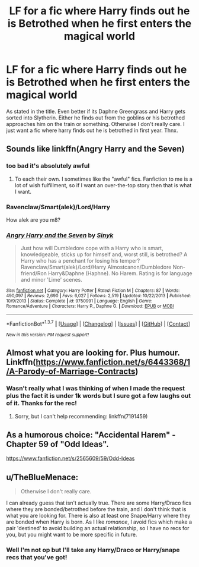 #+TITLE: LF for a fic where Harry finds out he is Betrothed when he first enters the magical world

* LF for a fic where Harry finds out he is Betrothed when he first enters the magical world
:PROPERTIES:
:Author: Emerald-Guardian
:Score: 7
:DateUnix: 1455201672.0
:DateShort: 2016-Feb-11
:FlairText: Request
:END:
As stated in the title. Even better if its Daphne Greengrass and Harry gets sorted into Slytherin. Either he finds out from the goblins or his betrothed approaches him on the train or something. Otherwise I don't really care. I just want a fic where harry finds out he is betrothed in first year. Thnx.


** Sounds like linkffn(Angry Harry and the Seven)
:PROPERTIES:
:Author: ChaoQueen
:Score: 4
:DateUnix: 1455211021.0
:DateShort: 2016-Feb-11
:END:

*** too bad it's absolutely awful
:PROPERTIES:
:Author: TurtlePig
:Score: 7
:DateUnix: 1455254612.0
:DateShort: 2016-Feb-12
:END:

**** To each their own. I sometimes like the "awful" fics. Fanfiction to me is a lot of wish fulfillment, so if I want an over-the-top story then that is what I want.
:PROPERTIES:
:Author: ChaoQueen
:Score: 1
:DateUnix: 1455263649.0
:DateShort: 2016-Feb-12
:END:


*** Ravenclaw/Smart(alek)/Lord/Harry

How alek are you m8?
:PROPERTIES:
:Author: GitGudYT
:Score: 6
:DateUnix: 1455228170.0
:DateShort: 2016-Feb-12
:END:


*** [[http://www.fanfiction.net/s/9750991/1/][*/Angry Harry and the Seven/*]] by [[https://www.fanfiction.net/u/4329413/Sinyk][/Sinyk/]]

#+begin_quote
  Just how will Dumbledore cope with a Harry who is smart, knowledgeable, sticks up for himself and, worst still, is betrothed? A Harry who has a penchant for losing his temper? Ravenclaw/Smart(alek)/Lord/Harry Almostcanon/Dumbledore Non-friend/Ron Harry&Daphne (Haphne). No Harem. Rating is for language and minor 'Lime' scenes.
#+end_quote

^{/Site/: [[http://www.fanfiction.net/][fanfiction.net]] *|* /Category/: Harry Potter *|* /Rated/: Fiction M *|* /Chapters/: 87 *|* /Words/: 490,097 *|* /Reviews/: 2,690 *|* /Favs/: 6,027 *|* /Follows/: 2,519 *|* /Updated/: 10/22/2013 *|* /Published/: 10/9/2013 *|* /Status/: Complete *|* /id/: 9750991 *|* /Language/: English *|* /Genre/: Romance/Adventure *|* /Characters/: Harry P., Daphne G. *|* /Download/: [[http://www.p0ody-files.com/ff_to_ebook/ffn-bot/index.php?id=9750991&source=ff&filetype=epub][EPUB]] or [[http://www.p0ody-files.com/ff_to_ebook/ffn-bot/index.php?id=9750991&source=ff&filetype=mobi][MOBI]]}

--------------

*FanfictionBot*^{1.3.7} *|* [[[https://github.com/tusing/reddit-ffn-bot/wiki/Usage][Usage]]] | [[[https://github.com/tusing/reddit-ffn-bot/wiki/Changelog][Changelog]]] | [[[https://github.com/tusing/reddit-ffn-bot/issues/][Issues]]] | [[[https://github.com/tusing/reddit-ffn-bot/][GitHub]]] | [[[https://www.reddit.com/message/compose?to=%2Fu%2Ftusing][Contact]]]

^{/New in this version: PM request support!/}
:PROPERTIES:
:Author: FanfictionBot
:Score: 0
:DateUnix: 1455211049.0
:DateShort: 2016-Feb-11
:END:


** Almost what you are looking for. Plus humour. Linkffn([[https://www.fanfiction.net/s/6443368/1/A-Parody-of-Marriage-Contracts]])
:PROPERTIES:
:Author: ryanvdb
:Score: 3
:DateUnix: 1455306803.0
:DateShort: 2016-Feb-12
:END:

*** Wasn't really what I was thinking of when I made the request plus the fact it is under 1k words but I sure got a few laughs out of it. Thanks for the rec!
:PROPERTIES:
:Author: Emerald-Guardian
:Score: 2
:DateUnix: 1455312355.0
:DateShort: 2016-Feb-13
:END:

**** Sorry, but I can't help recommending: linkffn(7191459)
:PROPERTIES:
:Author: aspectq
:Score: 1
:DateUnix: 1455384655.0
:DateShort: 2016-Feb-13
:END:


** As a humorous choice: "Accidental Harem" - Chapter 59 of "Odd Ideas".

[[https://www.fanfiction.net/s/2565609/59/Odd-Ideas]]
:PROPERTIES:
:Author: Starfox5
:Score: 2
:DateUnix: 1455270265.0
:DateShort: 2016-Feb-12
:END:


** u/TheBlueMenace:
#+begin_quote
  Otherwise I don't really care.
#+end_quote

I can already guess that isn't actually true. There are some Harry/Draco fics where they are bonded/betrothed before the train, and I don't think that is what you are looking for. There is also at least one Snape/Harry where they are bonded when Harry is born. As I like /romance/, I avoid fics which make a pair 'destined' to avoid building an actual relationship, so I have no recs for you, but you might want to be more specific in future.
:PROPERTIES:
:Author: TheBlueMenace
:Score: -3
:DateUnix: 1455229552.0
:DateShort: 2016-Feb-12
:END:

*** Well I'm not op but I'll take any Harry/Draco or Harry/snape recs that you've got!
:PROPERTIES:
:Author: skysplitter
:Score: 1
:DateUnix: 1455351985.0
:DateShort: 2016-Feb-13
:END:
